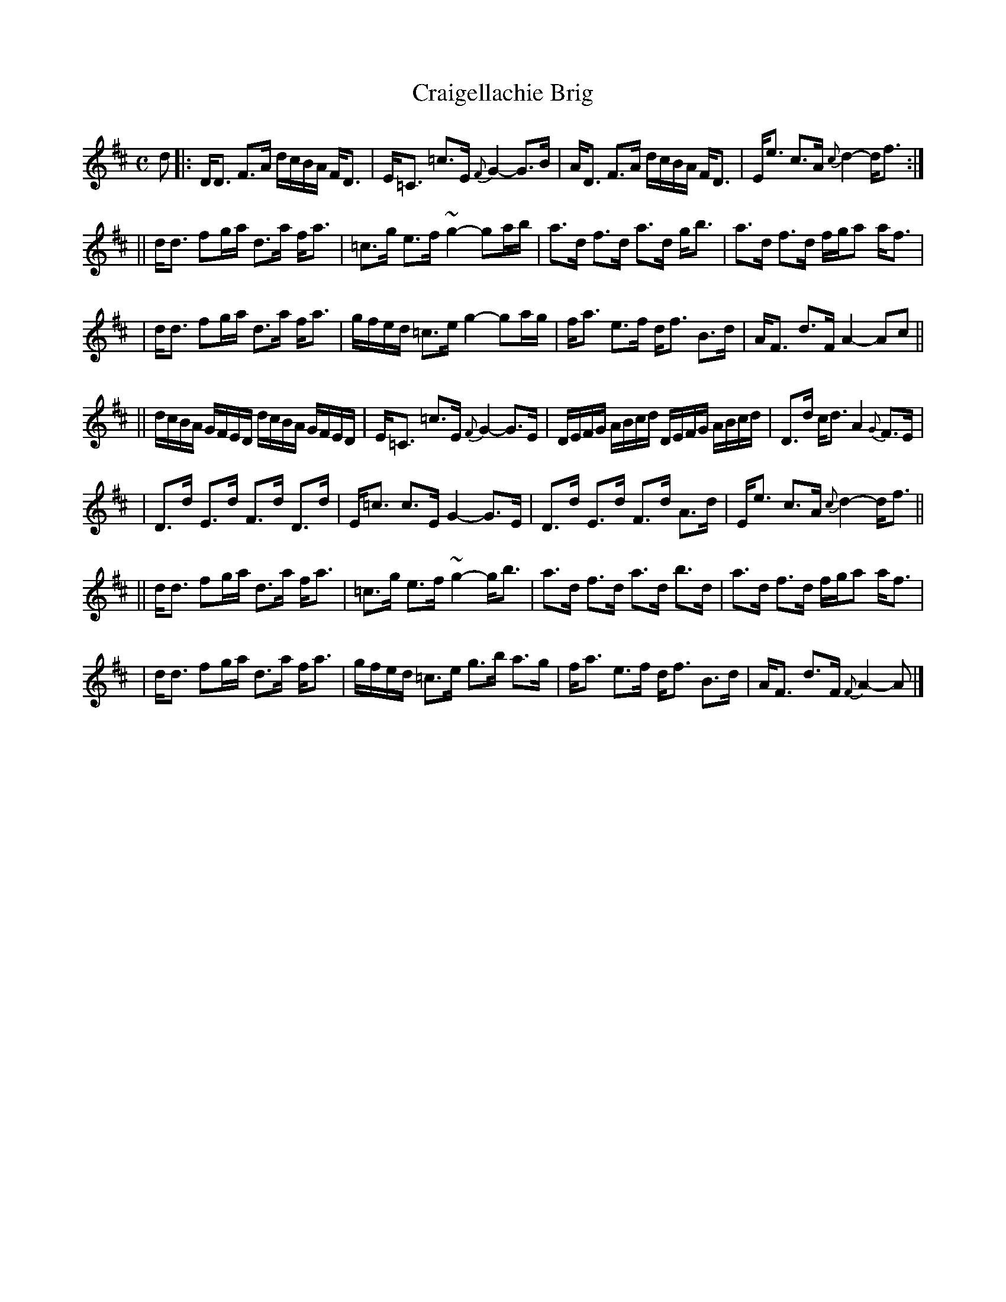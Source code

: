 X: 1
T: Craigellachie Brig
N: [Bridge]
N: by Marshall p.30, Hunter 95, BSFC II-21
M: C
L: 1/8
K: D
d \
|: D<D F>A d/c/B/A/ F<D | E<=C =c>E {F}G2- G>B | A<D  F>A d/c/B/A/ F<D | E<e c>A {c}d2- d<f :|
|| d<d fg/a/ d>a f<a | =c>g e>f ~g2- ga/b/ | a>d f>d a>d g<b | a>d f>d f/g/a a<f |
|  d<d fg/a/ d>a f<a | g/f/e/d/ =c>e g2- ga/g/ | f<a e>f d<f B>d | A<F d>F A2- Ac ||
|| d/c/B/A/ G/F/E/D/ d/c/B/A/ G/F/E/D/ | E<=C =c>E {F}G2- G>E | D/E/F/G/ A/B/c/d/ D/E/F/G/ A/B/c/d/ | D>d c<d A2 {G}F>E |
|  D>d E>d F>d D>d | E<=c c>E G2- G>E | D>d E>d F>d A>d | E<e c>A {c}d2- d<f ||
|| d<d fg/a/ d>a f<a | =c>g e>f ~g2- g<b | a>d f>d a>d b>d | a>d f>d f/g/a a<f |
|  d<d fg/a/ d>a f<a | g/f/e/d/ =c>e g>b a>g | f<a e>f d<f B>d |  A<F d>F {F}A2- A |]
